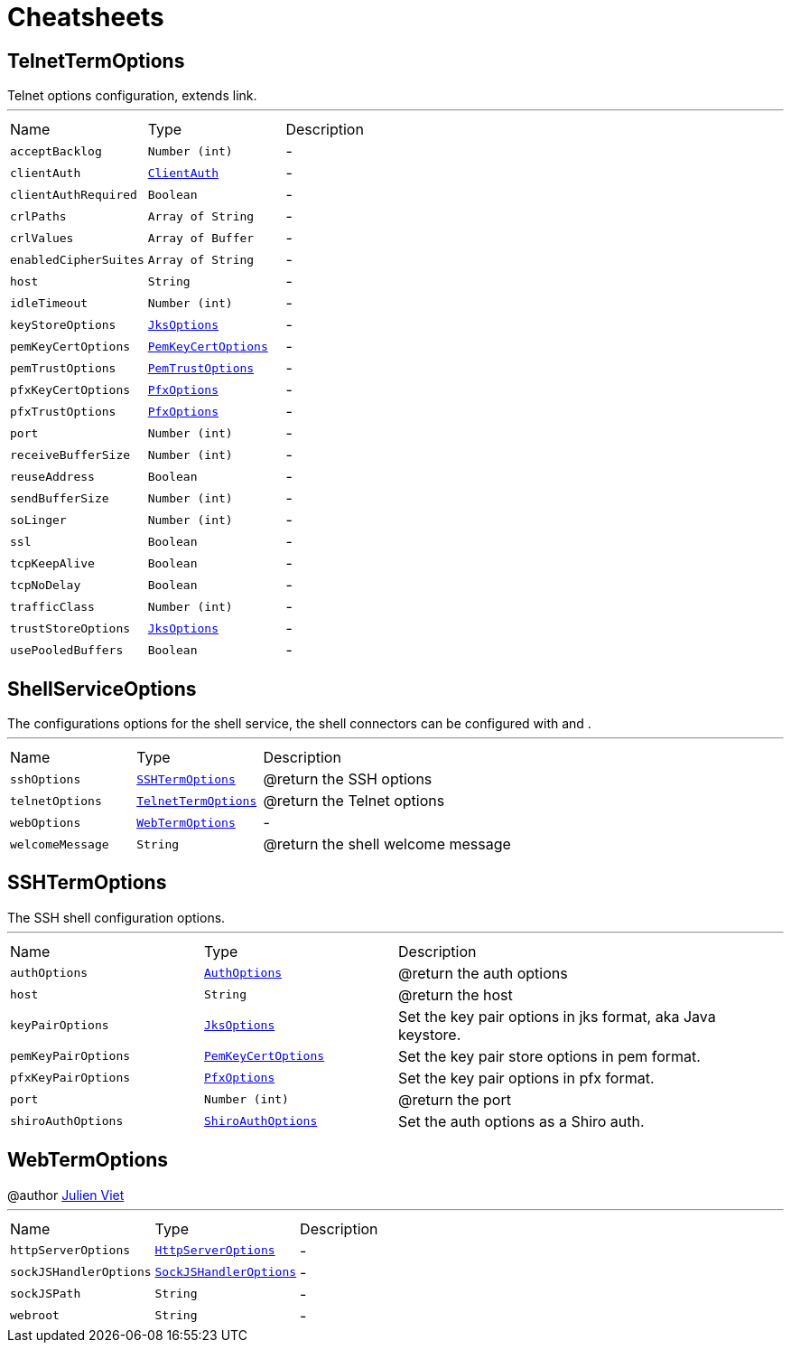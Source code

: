 = Cheatsheets

[[TelnetTermOptions]]
== TelnetTermOptions

++++
 Telnet options configuration, extends link.
++++
'''

[cols=">25%,^25%,50%"]
[frame="topbot"]
|===
^|Name | Type ^| Description
|[[acceptBacklog]]`acceptBacklog`|`Number (int)`|-
|[[clientAuth]]`clientAuth`|`link:enums.html#ClientAuth[ClientAuth]`|-
|[[clientAuthRequired]]`clientAuthRequired`|`Boolean`|-
|[[crlPaths]]`crlPaths`|`Array of String`|-
|[[crlValues]]`crlValues`|`Array of Buffer`|-
|[[enabledCipherSuites]]`enabledCipherSuites`|`Array of String`|-
|[[host]]`host`|`String`|-
|[[idleTimeout]]`idleTimeout`|`Number (int)`|-
|[[keyStoreOptions]]`keyStoreOptions`|`link:dataobjects.html#JksOptions[JksOptions]`|-
|[[pemKeyCertOptions]]`pemKeyCertOptions`|`link:dataobjects.html#PemKeyCertOptions[PemKeyCertOptions]`|-
|[[pemTrustOptions]]`pemTrustOptions`|`link:dataobjects.html#PemTrustOptions[PemTrustOptions]`|-
|[[pfxKeyCertOptions]]`pfxKeyCertOptions`|`link:dataobjects.html#PfxOptions[PfxOptions]`|-
|[[pfxTrustOptions]]`pfxTrustOptions`|`link:dataobjects.html#PfxOptions[PfxOptions]`|-
|[[port]]`port`|`Number (int)`|-
|[[receiveBufferSize]]`receiveBufferSize`|`Number (int)`|-
|[[reuseAddress]]`reuseAddress`|`Boolean`|-
|[[sendBufferSize]]`sendBufferSize`|`Number (int)`|-
|[[soLinger]]`soLinger`|`Number (int)`|-
|[[ssl]]`ssl`|`Boolean`|-
|[[tcpKeepAlive]]`tcpKeepAlive`|`Boolean`|-
|[[tcpNoDelay]]`tcpNoDelay`|`Boolean`|-
|[[trafficClass]]`trafficClass`|`Number (int)`|-
|[[trustStoreOptions]]`trustStoreOptions`|`link:dataobjects.html#JksOptions[JksOptions]`|-
|[[usePooledBuffers]]`usePooledBuffers`|`Boolean`|-
|===

[[ShellServiceOptions]]
== ShellServiceOptions

++++
 The configurations options for the shell service, the shell connectors can be configured
 with  and .
++++
'''

[cols=">25%,^25%,50%"]
[frame="topbot"]
|===
^|Name | Type ^| Description
|[[sshOptions]]`sshOptions`|`link:dataobjects.html#SSHTermOptions[SSHTermOptions]`|
+++
@return the SSH options
+++
|[[telnetOptions]]`telnetOptions`|`link:dataobjects.html#TelnetTermOptions[TelnetTermOptions]`|
+++
@return the Telnet options
+++
|[[webOptions]]`webOptions`|`link:dataobjects.html#WebTermOptions[WebTermOptions]`|-
|[[welcomeMessage]]`welcomeMessage`|`String`|
+++
@return the shell welcome message
+++
|===

[[SSHTermOptions]]
== SSHTermOptions

++++
 The SSH shell configuration options.
++++
'''

[cols=">25%,^25%,50%"]
[frame="topbot"]
|===
^|Name | Type ^| Description
|[[authOptions]]`authOptions`|`link:dataobjects.html#AuthOptions[AuthOptions]`|
+++
@return the auth options
+++
|[[host]]`host`|`String`|
+++
@return the host
+++
|[[keyPairOptions]]`keyPairOptions`|`link:dataobjects.html#JksOptions[JksOptions]`|
+++
Set the key pair options in jks format, aka Java keystore.
+++
|[[pemKeyPairOptions]]`pemKeyPairOptions`|`link:dataobjects.html#PemKeyCertOptions[PemKeyCertOptions]`|
+++
Set the key pair store options in pem format.
+++
|[[pfxKeyPairOptions]]`pfxKeyPairOptions`|`link:dataobjects.html#PfxOptions[PfxOptions]`|
+++
Set the key pair options in pfx format.
+++
|[[port]]`port`|`Number (int)`|
+++
@return the port
+++
|[[shiroAuthOptions]]`shiroAuthOptions`|`link:dataobjects.html#ShiroAuthOptions[ShiroAuthOptions]`|
+++
Set the auth options as a Shiro auth.
+++
|===

[[WebTermOptions]]
== WebTermOptions

++++
 @author <a href="mailto:julien@julienviet.com">Julien Viet</a>
++++
'''

[cols=">25%,^25%,50%"]
[frame="topbot"]
|===
^|Name | Type ^| Description
|[[httpServerOptions]]`httpServerOptions`|`link:dataobjects.html#HttpServerOptions[HttpServerOptions]`|-
|[[sockJSHandlerOptions]]`sockJSHandlerOptions`|`link:dataobjects.html#SockJSHandlerOptions[SockJSHandlerOptions]`|-
|[[sockJSPath]]`sockJSPath`|`String`|-
|[[webroot]]`webroot`|`String`|-
|===

